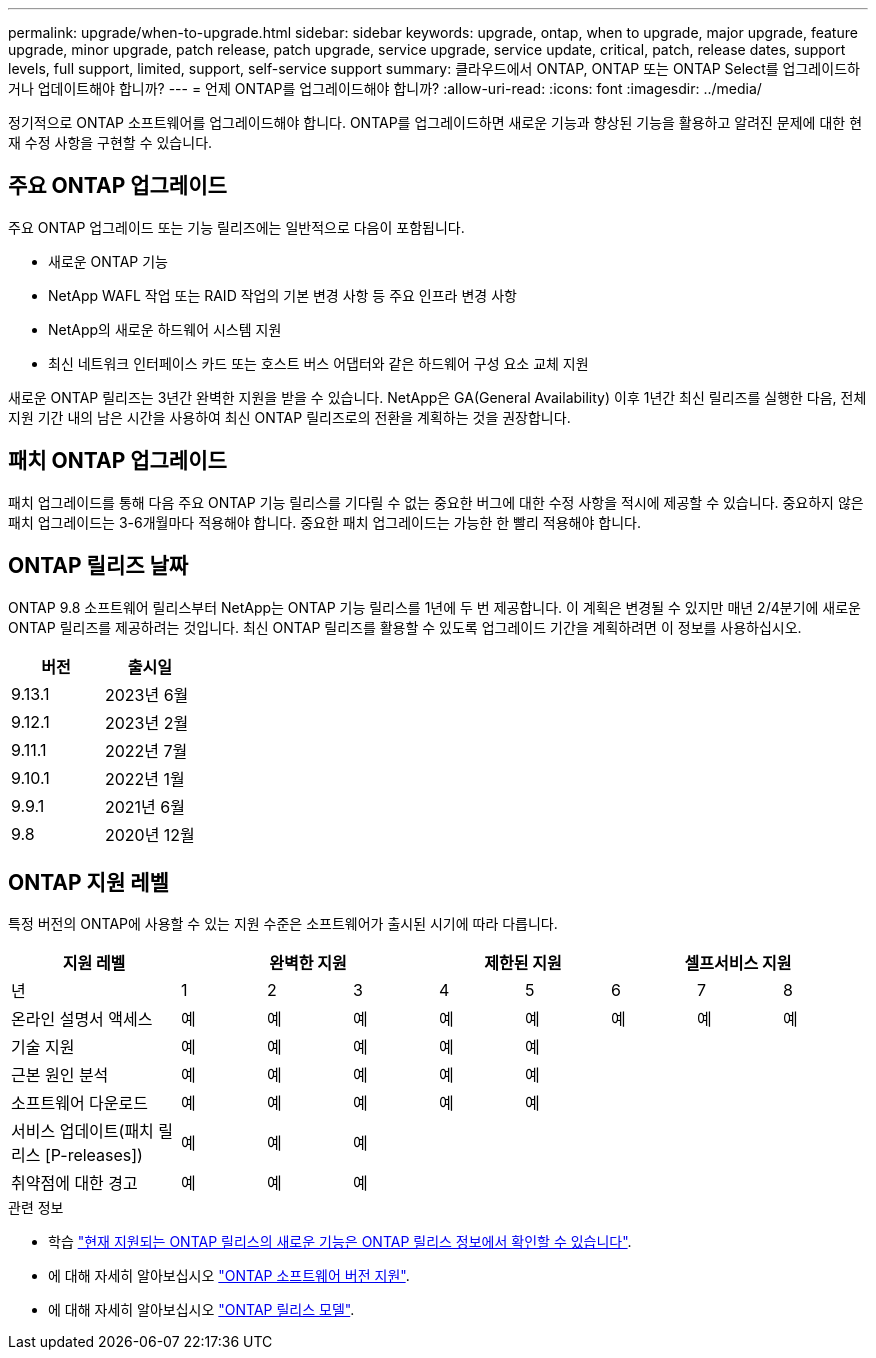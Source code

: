 ---
permalink: upgrade/when-to-upgrade.html 
sidebar: sidebar 
keywords: upgrade, ontap, when to upgrade, major upgrade, feature upgrade, minor upgrade, patch release, patch upgrade, service upgrade, service update, critical, patch, release dates, support levels, full support, limited, support, self-service support 
summary: 클라우드에서 ONTAP, ONTAP 또는 ONTAP Select를 업그레이드하거나 업데이트해야 합니까? 
---
= 언제 ONTAP를 업그레이드해야 합니까?
:allow-uri-read: 
:icons: font
:imagesdir: ../media/


[role="lead"]
정기적으로 ONTAP 소프트웨어를 업그레이드해야 합니다. ONTAP를 업그레이드하면 새로운 기능과 향상된 기능을 활용하고 알려진 문제에 대한 현재 수정 사항을 구현할 수 있습니다.



== 주요 ONTAP 업그레이드

주요 ONTAP 업그레이드 또는 기능 릴리즈에는 일반적으로 다음이 포함됩니다.

* 새로운 ONTAP 기능
* NetApp WAFL 작업 또는 RAID 작업의 기본 변경 사항 등 주요 인프라 변경 사항
* NetApp의 새로운 하드웨어 시스템 지원
* 최신 네트워크 인터페이스 카드 또는 호스트 버스 어댑터와 같은 하드웨어 구성 요소 교체 지원


새로운 ONTAP 릴리즈는 3년간 완벽한 지원을 받을 수 있습니다. NetApp은 GA(General Availability) 이후 1년간 최신 릴리즈를 실행한 다음, 전체 지원 기간 내의 남은 시간을 사용하여 최신 ONTAP 릴리즈로의 전환을 계획하는 것을 권장합니다.



== 패치 ONTAP 업그레이드

패치 업그레이드를 통해 다음 주요 ONTAP 기능 릴리스를 기다릴 수 없는 중요한 버그에 대한 수정 사항을 적시에 제공할 수 있습니다. 중요하지 않은 패치 업그레이드는 3-6개월마다 적용해야 합니다. 중요한 패치 업그레이드는 가능한 한 빨리 적용해야 합니다.



== ONTAP 릴리즈 날짜

ONTAP 9.8 소프트웨어 릴리스부터 NetApp는 ONTAP 기능 릴리스를 1년에 두 번 제공합니다. 이 계획은 변경될 수 있지만 매년 2/4분기에 새로운 ONTAP 릴리즈를 제공하려는 것입니다. 최신 ONTAP 릴리즈를 활용할 수 있도록 업그레이드 기간을 계획하려면 이 정보를 사용하십시오.

[cols="50,50"]
|===
| 버전 | 출시일 


 a| 
9.13.1
 a| 
2023년 6월



 a| 
9.12.1
 a| 
2023년 2월



 a| 
9.11.1
 a| 
2022년 7월



 a| 
9.10.1
 a| 
2022년 1월



 a| 
9.9.1
 a| 
2021년 6월



 a| 
9.8
 a| 
2020년 12월



 a| 

NOTE: 9.8 이전 버전의 ONTAP를 실행 중인 경우 제한된 지원 또는 셀프 서비스 지원을 사용할 수 있습니다. 전체 지원이 제공되는 버전으로 업그레이드하는 것을 고려해 보십시오.

|===


== ONTAP 지원 레벨

특정 버전의 ONTAP에 사용할 수 있는 지원 수준은 소프트웨어가 출시된 시기에 따라 다릅니다.

[cols="20,10,10,10,10,10,10,10,10"]
|===
| 지원 레벨 3+| 완벽한 지원 2+| 제한된 지원 3+| 셀프서비스 지원 


 a| 
년
 a| 
1
 a| 
2
 a| 
3
 a| 
4
 a| 
5
 a| 
6
 a| 
7
 a| 
8



 a| 
온라인 설명서 액세스
 a| 
예
 a| 
예
 a| 
예
 a| 
예
 a| 
예
 a| 
예
 a| 
예
 a| 
예



 a| 
기술 지원
 a| 
예
 a| 
예
 a| 
예
 a| 
예
 a| 
예
 a| 
 a| 
 a| 



 a| 
근본 원인 분석
 a| 
예
 a| 
예
 a| 
예
 a| 
예
 a| 
예
 a| 
 a| 
 a| 



 a| 
소프트웨어 다운로드
 a| 
예
 a| 
예
 a| 
예
 a| 
예
 a| 
예
 a| 
 a| 
 a| 



 a| 
서비스 업데이트(패치 릴리스 [P-releases])
 a| 
예
 a| 
예
 a| 
예
 a| 
 a| 
 a| 
 a| 
 a| 



 a| 
취약점에 대한 경고
 a| 
예
 a| 
예
 a| 
예
 a| 
 a| 
 a| 
 a| 
 a| 

|===
.관련 정보
* 학습 link:../release-notes.html["현재 지원되는 ONTAP 릴리스의 새로운 기능은 ONTAP 릴리스 정보에서 확인할 수 있습니다"^].
* 에 대해 자세히 알아보십시오 link:https://mysupport.netapp.com/site/info/version-support["ONTAP 소프트웨어 버전 지원"^].
* 에 대해 자세히 알아보십시오 link:https://mysupport.netapp.com/site/info/ontap-release-model["ONTAP 릴리스 모델"^].

